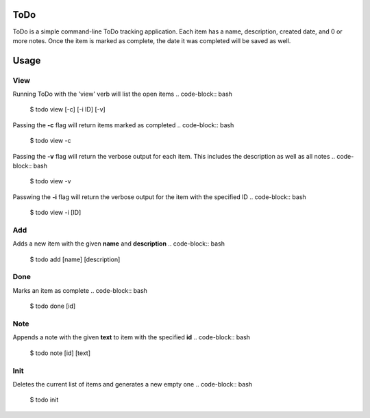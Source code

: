 ToDo
====
ToDo is a simple command-line ToDo tracking application. Each item has a name, description, created date, and 0 or more notes.
Once the item is marked as complete, the date it was completed will be saved as well.

Usage
=====
.. code-block:: bash
    $ todo {view,add,done,note,init}

View
----
Running ToDo with the 'view' verb will list the open items
.. code-block:: bash
    $ todo view [-c] [-i ID] [-v]

Passing the **-c** flag will return items marked as completed
.. code-block:: bash
    $ todo view -c

Passing the **-v** flag will return the verbose output for each item. This includes the description as well as all notes
.. code-block:: bash
    $ todo view -v

Passwing the **-i** flag will return the verbose output for the item with the specified ID
.. code-block:: bash
    $ todo view -i [ID]

Add
---
Adds a new item with the given **name** and **description**
.. code-block:: bash
    $ todo add [name] [description]

Done
----
Marks an item as complete
.. code-block:: bash
    $ todo done [id]

Note
----
Appends a note with the given **text** to item with the specified **id**
.. code-block:: bash
    $ todo note [id] [text]

Init
----
Deletes the current list of items and generates a new empty one
.. code-block:: bash
    $ todo init
